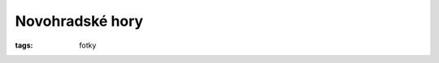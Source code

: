 Novohradské hory
################

:tags: fotky

.. image:: images/2011-10-02-novohradske-hory/s1.jpg

.. image:: images/2011-10-02-novohradske-hory/s2.jpg

.. image:: images/2011-10-02-novohradske-hory/s3.jpg
